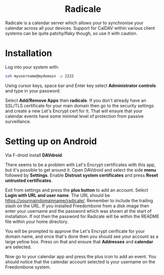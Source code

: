 #+TITLE:
#+AUTHOR: Bob Mottram
#+EMAIL: bob@freedombone.net
#+KEYWORDS: freedombone, radicale
#+DESCRIPTION: How to use Radicale
#+OPTIONS: ^:nil toc:nil
#+HTML_HEAD: <link rel="stylesheet" type="text/css" href="freedombone.css" />

#+BEGIN_CENTER
[[file:images/logo.png]]
#+END_CENTER

#+BEGIN_EXPORT html
<center>
<h1>Radicale</h1>
</center>
#+END_EXPORT

Radicale is a calendar server which allows your to synchronise your calendar across all your devices. Support for CalDAV within various client systems can be quite patchy/flaky though, so use it with caution.

* Installation
Log into your system with:

#+begin_src bash
ssh myusername@mydomain -p 2222
#+end_src

Using cursor keys, space bar and Enter key select *Administrator controls* and type in your password.

Select *Add/Remove Apps* then *radicale*. If you don't already have an SSL/TLS certificate for your main domain then go to the security settings and create a new Let's Encrypt cert for it. That will ensure that your calendar events have some minimal level of protection from passive surveillance.

* Setting up on Android
Via F-droid install *DAVdroid*.

There seems to be a problem with Let's Encrypt certificates with this app, but it's possible to get around it. Open DAVdroid and select the side *menu* followed by *Settings*. Enable *Distrust system certificates* and press *Reset untrusted certificates*.

Exit from settings and press the *plus button* to add an account. Select *Login with URL and user name*. The URL should be https://yourmaindomainname/radicale/. Remember to include the trailing slash on the URL. If you installed Freedombone from a disk image then enter your username and the password which was shown at the start of installation. If not then the password for Radicale will be within the README file within your home directory.

You will be prompted to approve the Let's Encrypt cerificate for your domain name, and once that's done then you should see your account as a large yellow box. Press on that and ensure that *Addresses* and *calendar* are selected.

Now go to your calendar app and press the plus icon to add an event. You should notice that the calendar account selected is your username on the Freedombone system.
